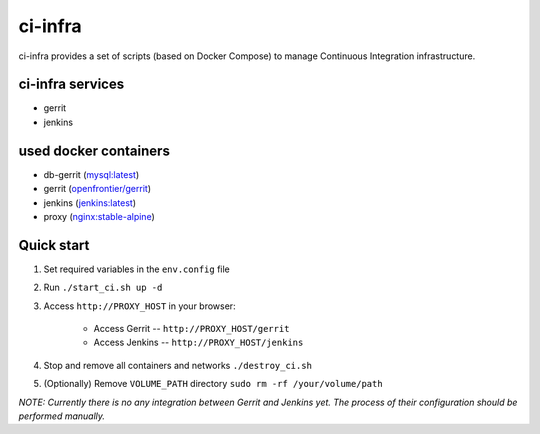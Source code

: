 ********
ci-infra
********

ci-infra provides a set of scripts (based on Docker Compose) to manage Continuous Integration infrastructure.

=================
ci-infra services
=================

* gerrit
* jenkins

======================
used docker containers
======================

* db-gerrit (`mysql:latest <https://hub.docker.com/_/mysql/>`_)
* gerrit (`openfrontier/gerrit <https://hub.docker.com/r/openfrontier/gerrit/>`_)
* jenkins (`jenkins:latest <https://hub.docker.com/r/_/jenkins/>`_)
* proxy (`nginx:stable-alpine <https://hub.docker.com/_/nginx/>`_)

===========
Quick start
===========
1. Set required variables in the ``env.config`` file
2. Run ``./start_ci.sh up -d``
3. Access ``http://PROXY_HOST`` in your browser:

    * Access Gerrit -- ``http://PROXY_HOST/gerrit``
    * Access Jenkins -- ``http://PROXY_HOST/jenkins``
4. Stop and remove all containers and networks ``./destroy_ci.sh``
5. (Optionally) Remove ``VOLUME_PATH`` directory ``sudo rm -rf /your/volume/path``

*NOTE: Currently there is no any integration between Gerrit and Jenkins yet.
The process of their configuration should be performed manually.*